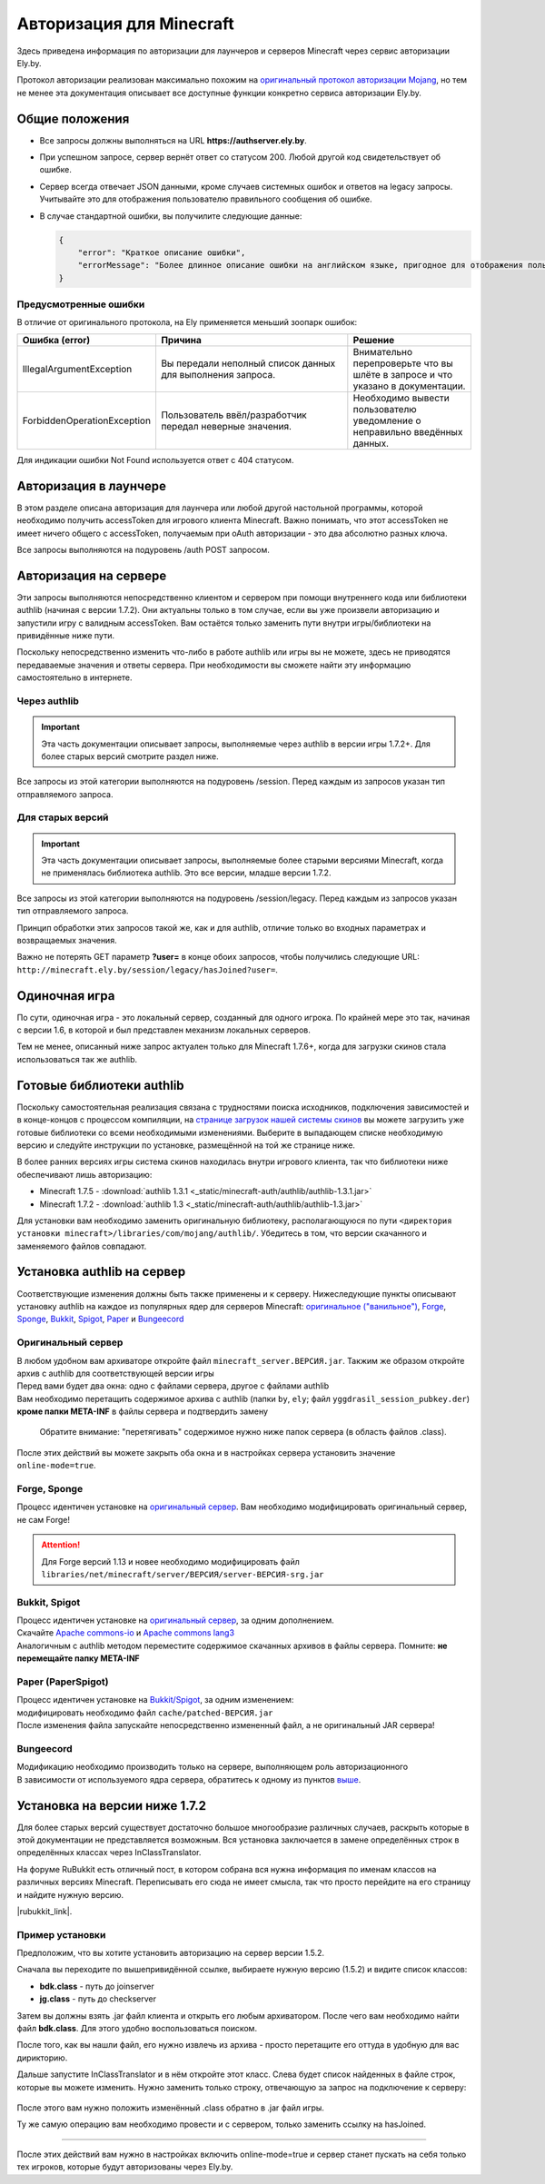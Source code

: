 Авторизация для Minecraft
-------------------------

Здесь приведена информация по авторизации для лаунчеров и серверов Minecraft через сервис авторизации Ely.by.

Протокол авторизации реализован максимально похожим на `оригинальный протокол авторизации Mojang <http://wiki.vg/Authentication>`_,
но тем не менее эта документация описывает все доступные функции конкретно сервиса авторизации Ely.by.

Общие положения
===============

* Все запросы должны выполняться на URL **https://authserver.ely.by**.

* При успешном запросе, сервер вернёт ответ со статусом 200. Любой другой код свидетельствует об ошибке.

* Сервер всегда отвечает JSON данными, кроме случаев системных ошибок и ответов на legacy запросы. Учитывайте это для
  отображения пользователю правильного сообщения об ошибке.

* В случае стандартной ошибки, вы получилите следующие данные:

  .. code-block:: javascript

     {
         "error": "Краткое описание ошибки",
         "errorMessage": "Более длинное описание ошибки на английском языке, пригодное для отображения пользователю."
     }

Предусмотренные ошибки
~~~~~~~~~~~~~~~~~~~~~~

В отличие от оригинального протокола, на Ely применяется меньший зоопарк ошибок:

.. list-table::
   :widths: 20 50 30
   :header-rows: 1

   * - Ошибка (error)
     - Причина
     - Решение
   * - IllegalArgumentException
     - Вы передали неполный список данных для выполнения запроса.
     - Внимательно перепроверьте что вы шлёте в запросе и что указано в документации.
   * - ForbiddenOperationException
     - Пользователь ввёл/разработчик передал неверные значения.
     - Необходимо вывести пользователю уведомление о неправильно введённых данных.

Для индикации ошибки Not Found используется ответ с 404 статусом.

Авторизация в лаунчере
======================

В этом разделе описана авторизация для лаунчера или любой другой настольной программы, которой необходимо получить
accessToken для игрового клиента Minecraft. Важно понимать, что этот accessToken не имеет ничего общего с accessToken,
получаемым при oAuth авторизации - это два абсолютно разных ключа.

Все запросы выполняются на подуровень /auth POST запросом.

.. function:: /auth/authenticate

   Непосредственная авторизация пользователя, используя его логин (ник или e-mail) и пароль.

   :param string username: Никнейм пользователя или его e-mail (более предпочтительно).
   :param string password: Пароль пользователя.
   :param string clientToken: Уникальный токен лаунчера пользователя.

   Успешный ответ:

   .. code-block:: javascript

      {
          'accessToken': "Длинная_строка_содержащая_access_token",
          'clientToken': "Переданный_в_запросе_client_token",
          'availableProfiles': {}, /* См. ниже */
          'selectedProfile': {
              'id': "Длинная_строка_с_uuid_пользователя",
              'name': "Текущий_nickname_пользователя",
              'legacy': false
          }
      }

   **availableProfiles** содержит в себе массив с одним элементом, таким же, как и selectedProfile. Добавлено только для
   соответствия оригинальному протоколу и на деле не используется самими Mojang.

   Касательно параметра **legacy** в selectedProfile в оригинальном протоколе явно не даны пояснения на счёт этого
   параметра, но сказано, что обычно он в false. Возможно, он как-то используется официальным лаунчером.

.. function:: /auth/refresh

   Обновляет валидный accessToken. Этот запрос позволяет не хранить на клиенте его пароль, а оперировать только сохранённым
   значением accessToken для практически бесконечной возможности проходить авторизацию.

   :param string accessToken: Уникальный ключ, полученый после авторизации.
   :param string clientToken: Уникальный идентификатор клиента, относительно которого получен accessToken.

   .. note:: В оригинальном протоколе так же передаётся значение selectedProfile, но на деле от него мало что зависит и
             для идентификации пользователя достаточно только этих двух параметров. Наш сервер не обидится, увидив его -
             он просто его проигнорирует.

   В случае получения какой-либо предусмотренной ошибки, следует заново запросить пароль пользователя и произвести
   обычную авторизацию.

   Успешный ответ:

   .. code-block:: javascript

      {
          'accessToken': "Новая_длинная_строка_ содержащая_access_token",
          'clientToken': "Переданный_в_запросе_client_token",
          'selectedProfile': {
              'id': "Длинная_строка_с_uuid_пользователя",
              'name': "Текущий_nickname_пользователя",
              'legacy': false
          }
      }

.. function:: /auth/validate

   Этот запрос позволяет проверить валиден ли указанный accessToken или нет. Этот запрос не обновляет токен и его время
   жизни, а только позволяет удостовериться, что он ещё действительный.

   :param string accessToken: Уникальный ключ, полученый после авторизации.

   Успешным ответом будет являться пустое тело. При ошибке будет получен **400** или **401** статус. Пример ответа сервера
   при отправке истёкшего токена:

   .. code-block:: javascript

     {
         "error: "ForbiddenOperationException",
         "errorMessage": "Token expired."
     }

.. function:: /auth/signout

   Этот запрос позволяет выполнить инвалидацию всех выданных пользователю токенов.

   :param string username: Никнейм пользователя или его e-mail (более предпочтительно).
   :param string password: Пароль пользователя.

   Успешным ответом будет являться пустое тело. Ориентируйтесь на поле **error** в теле ответа.

.. function:: /auth/invalidate

   Запрос позволяет инвалидировать accessToken. В случае, если переданный токен не удастся найти в хранилище токенов,
   ошибка не будет сгенерирована и вы получите успешный ответ.

   Входные параметры:

   :param string accessToken: Уникальный ключ, полученый после авторизации.
   :param string clientToken: Уникальный идентификатор клиента, относительно которого получен accessToken.

   Успешным ответом будет являться пустое тело. Ориентируйтесь на поле **error** в теле ответа.

Авторизация на сервере
======================

Эти запросы выполняются непосредственно клиентом и сервером при помощи внутреннего кода или библиотеки authlib
(начиная с версии 1.7.2). Они актуальны только в том случае, если вы уже произвели авторизацию и запустили игру с валидным
accessToken. Вам остаётся только заменить пути внутри игры/библиотеки на привидённые ниже пути.

Поскольку непосредственно изменить что-либо в работе authlib или игры вы не можете, здесь не приводятся передаваемые значения
и ответы сервера. При необходимости вы сможете найти эту информацию самостоятельно в интернете.

Через authlib
~~~~~~~~~~~~~

.. important:: Эта часть документации описывает запросы, выполняемые через authlib в версии игры 1.7.2+. Для более старых
               версий смотрите раздел ниже.

Все запросы из этой категории выполняются на подуровень /session. Перед каждым из запросов указан тип отправляемого запроса.

.. function:: POST /session/join

   Запрос на этот URL производится клиентом в момент подключения к серверу с online-mode=true.

.. function:: GET /session/hasJoined

   Запрос на этот URL выполняет сервер с online-mode=true после того, как клиент, пытающийся к нему подключится, успешно
   выполнит join запрос.

   .. attention:: Внутри тела ответа есть параметр **properties**, который, в свою очередь, содержит поле **value** с
                  закодированной в ней base64 строкой. В оригинальной системе авторизации данные зашифрованы с помощью
                  приватного ключа и расшифровывались на клиенте с помощью публичного.

                  Ely, в свою очередь, **не выполняет шифрацию вовсе**, поэтому вам необходимо отключить проверку подписи в
                  библиотеке authlib. В противном случае текстуры всегда будут признаваться невалидными.

Для старых версий
~~~~~~~~~~~~~~~~~

.. important:: Эта часть документации описывает запросы, выполняемые более старыми версиями Minecraft, когда не применялась
               библиотека authlib. Это все версии, младше версии 1.7.2.

Все запросы из этой категории выполняются на подуровень /session/legacy. Перед каждым из запросов указан тип отправляемого запроса.

Принцип обработки этих запросов такой же, как и для authlib, отличие только во входных параметрах и возвращаемых значения.

.. function:: GET /session/legacy/join

   Запрос на этот URL производится клиентом в момент подключения к серверу с online-mode=true.

.. function:: GET /session/legacy/hasJoined

   Запрос на этот URL выполняет сервер с online-mode=true после того, как клиент, пытающийся к нему подключится, успешно
   выполнит join запрос.

Важно не потерять GET параметр **?user=** в конце обоих запросов, чтобы получились следующие URL:
``http://minecraft.ely.by/session/legacy/hasJoined?user=``.

Одиночная игра
==============

По сути, одиночная игра - это локальный сервер, созданный для одного игрока. По крайней мере это так, начиная с версии 1.6,
в которой и был представлен механизм локальных серверов.

Тем не менее, описанный ниже запрос актуален только для Minecraft 1.7.6+, когда для загрузки скинов стала использоваться
так же authlib.

.. _profile-request:

.. function:: GET /session/profile/{uuid}

   Запрос на этот URL выполняется клиентом в одиночной игре на локальном сервере (созданном посредством самой игры).
   В URL передаётся UUID пользователя, с которым был запущен клиент, а в ответ получается информация о текстурах игрока
   в таком же формате, как и при hasJoined запросе.

Готовые библиотеки authlib
==========================

Поскольку самостоятельная реализация связана с трудностями поиска исходников, подключения зависимостей и в конце-концов
с процессом компиляции, на `странице загрузок нашей системы скинов <//ely.by/load>`_ вы можете загрузить уже
готовые библиотеки со всеми необходимыми изменениями. Выберите в выпадающем списке необходимую версию и следуйте
инструкции по установке, размещённой на той же странице ниже.

В более ранних версиях игры система скинов находилась внутри игрового клиента, так что библиотеки ниже обеспечивают
лишь авторизацию:

* Minecraft 1.7.5 - :download:`authlib 1.3.1 <_static/minecraft-auth/authlib/authlib-1.3.1.jar>`

* Minecraft 1.7.2 - :download:`authlib 1.3 <_static/minecraft-auth/authlib/authlib-1.3.jar>`

Для установки вам необходимо заменить оригинальную библиотеку, располагающуюся по пути
``<директория установки minecraft>/libraries/com/mojang/authlib/``. Убедитесь в том, что версии скачанного и заменяемого
файлов совпадают.

.. _install-server:

Установка authlib на сервер
===========================

Соответствующие изменения должны быть также применены и к серверу. Нижеследующие пункты описывают установку
authlib на каждое из популярных ядер для серверов Minecraft: `оригинальное ("ванильное") <#vanilla>`_, `Forge <#forge-sponge>`_, `Sponge <#forge-sponge>`_, `Bukkit <#bukkit-spigot>`_, `Spigot <#bukkit-spigot>`_, `Paper <#paper-paperspigot>`_ и `Bungeecord <#bungeecord>`_

.. _vanilla:

Оригинальный сервер
~~~~~~~~~~~~~~~~~~~

| В любом удобном вам архиваторе откройте файл ``minecraft_server.ВЕРСИЯ.jar``. Такжим же образом откройте архив
  с authlib для соответствующей версии игры
| Перед вами будет два окна: одно с файлами сервера, другое с файлами authlib
| Вам необходимо перетащить содержимое архива с authlib (папки ``by``, ``ely``; файл ``yggdrasil_session_pubkey.der``)
  **кроме папки META-INF** в файлы сервера и подтвердить замену

  .. figure:: _static/minecraft-auth/authlib-install.png
   :align: center
   :alt: Процесс установки authlib.

   Обратите внимание: "перетягивать" содержимое нужно ниже папок сервера (в область файлов .class).

После этих действий вы можете закрыть оба окна и в настройках сервера установить значение ``online-mode=true``.

Forge, Sponge
~~~~~~~~~~~~~

| Процесс идентичен установке на `оригинальный сервер <#vanilla>`_. Вам необходимо модифицировать оригинальный сервер, 
  не сам Forge!

.. attention:: Для Forge версий 1.13 и новее необходимо модифицировать файл ``libraries/net/minecraft/server/ВЕРСИЯ/server-ВЕРСИЯ-srg.jar``

.. _spigot:

Bukkit, Spigot
~~~~~~~~~~~~~~

| Процесс идентичен установке на `оригинальный сервер <#vanilla>`_, за одним дополнением.
| Скачайте `Apache commons-io <https://repo1.maven.org/maven2/commons-io/commons-io/2.5/commons-io-2.5.jar>`_
  и `Apache commons lang3 <https://repo1.maven.org/maven2/org/apache/commons/commons-lang3/3.5/commons-lang3-3.5.jar>`_
| Аналогичным с authlib методом переместите содержимое скачанных архивов в файлы сервера.
  Помните: **не перемещайте папку META-INF**

.. _paper:

Paper (PaperSpigot)
~~~~~~~~~~~~~~~~~~~

| Процесс идентичен установке на `Bukkit/Spigot <#bukkit-spigot>`_, за одним изменением:
| модифицировать необходимо файл ``cache/patched-ВЕРСИЯ.jar``
| После изменения файла запускайте непосредственно измененный файл, а не оригинальный JAR сервера!

.. _bungeecord:

Bungeecord
~~~~~~~~~~
| Модификацию необходимо производить только на сервере, выполняющем роль авторизационного
| В зависимости от используемого ядра сервера, обратитесь к одному из пунктов `выше <#install-server>`_.

Установка на версии ниже 1.7.2
==============================

Для более старых версий существует достаточно большое многообразие различных случаев, раскрыть которые в этой документации
не представляется возможным. Вся установка заключается в замене определённых строк в определённых классах через
InClassTranslator.

На форуме RuBukkit есть отличный пост, в котором собрана вся нужна информация по именам классов на различных версиях
Minecraft. Переписывать его сюда не имеет смысла, так что просто перейдите на его страницу и найдите нужную версию.

|rubukkit_link|.

.. |rubukkit_link| raw:: html

   <a href="http://www.rubukkit.org/threads/spisok-klassov-i-klientov-dlja-mcp.25108/#post-303710" target="_blank">RuBukkit -
   Список классов и клиентов для MCP</a>

Пример установки
~~~~~~~~~~~~~~~~

Предположим, что вы хотите установить авторизацию на сервер версии 1.5.2.

Сначала вы переходите по вышепривидённой ссылке, выбираете нужную версию (1.5.2) и видите список классов:

* **bdk.class** - путь до joinserver

* **jg.class** - путь до checkserver

Затем вы должны взять .jar файл клиента и открыть его любым архиватором. После чего вам необходимо найти файл **bdk.class**.
Для этого удобно воспользоваться поиском.

После того, как вы нашли файл, его нужно извлечь из архива - просто перетащите его оттуда в удобную для вас дирикторию.

Дальше запустите InClassTranslator и в нём откройте этот класс. Слева будет список найденных в файле строк, которые вы
можете изменить. Нужно заменить только строку, отвечающую за запрос на подключение к серверу:

.. figure:: _static/minecraft-auth/installing_by_inclasstranslator.png
   :align: center
   :alt: Процесс перетягивания: что куда.

После этого вам нужно положить изменённый .class обратно в .jar файл игры.

Ту же самую операцию вам необходимо провести и с сервером, только заменить ссылку на hasJoined.

-----------------------

После этих действий вам нужно в настройках включить online-mode=true и сервер станет пускать на себя только тех игроков,
которые будут авторизованы через Ely.by.
